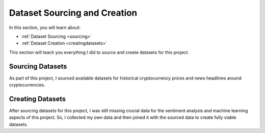 .. _datasets:

Dataset Sourcing and Creation
==============================

In this section, you will learn about:

* :ref:`Dataset Sourcing <sourcing>`
* :ref:`Dataset Creation <creatingdatasets>`

This section will teach you everything I did to source and create datasets for this project.

.. _sourcing:

Sourcing Datasets
------------------

As part of this project, I sourced available datasets for historical cryptocurrency prices and news headlines around
cryptocurrencies.

.. _creatingdatasets:

Creating Datasets
------------------

After sourcing datasets for this project, I was still missing crucial data for the sentiment analysis and machine
learning aspects of this project. So, I collected my own data and then joined it with the sourced data to create fully
viable datasets.